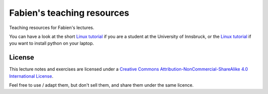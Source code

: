 .. -*- rst -*- -*- restructuredtext -*-
.. This file should be written using restructured text conventions

===========================
Fabien's teaching resources
===========================

Teaching resources for Fabien's lectures.

You can have a look at the short `Linux tutorial <linux_tutorial.rst>`_ if you
are a student at the University of Innsbruck, or the
`Linux tutorial <install_python.rst>`_ if you want to install python on your
laptop.

License
-------

.. image:: http://mirrors.creativecommons.org/presskit/buttons/88x31/svg/by-nc-sa.eu.svg
        :target: https://creativecommons.org/licenses/by-nc-sa/4.0/
        :alt: Creative Commons License
        
This lecture notes and exercises are licensed under a `Creative Commons Attribution-NonCommercial-ShareAlike 4.0 International License <https://creativecommons.org/licenses/by-nc-sa/4.0/>`_.

Feel free to use / adapt them, but don't sell them, and share them under the same licence.
